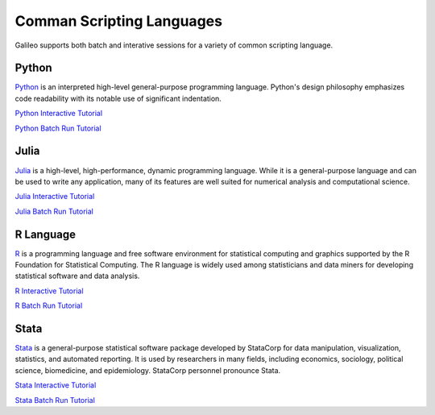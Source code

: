 .. _scriptinglanguages:

Comman Scripting Languages
==========================

Galileo supports both batch and interative sessions for a variety of common scripting
language. 

Python
------

`Python <https://www.python.org/>`_ is an interpreted high-level general-purpose programming 
language. Python's design philosophy emphasizes code readability with its notable use of 
significant indentation.

`Python Interactive Tutorial <docs/python-interactive-public.html>`_

`Python Batch Run Tutorial <docs/python-batch-public.html>`_

Julia
-----

`Julia <https://julialang.org/>`_ is a high-level, high-performance, dynamic programming 
language. While it is a general-purpose language and can be used to write any application, 
many of its features are well suited for numerical analysis and computational science.

`Julia Interactive Tutorial <docs/julia-interactive-public.html>`_

`Julia Batch Run Tutorial <docs/julia-batch-public.html>`_

R Language
----------

`R <https://www.r-project.org/>`_ is a programming language and free software environment 
for statistical computing and graphics supported by the R Foundation for Statistical 
Computing. The R language is widely used among statisticians and data miners for developing 
statistical software and data analysis.

`R Interactive Tutorial <docs/r-interactive.html>`_

`R Batch Run Tutorial <docs/r-batch-public.html>`_

Stata
-----

`Stata <https://www.stata.com/>`_ is a general-purpose statistical software package developed 
by StataCorp for data manipulation, visualization, statistics, and automated reporting. 
It is used by researchers in many fields, including economics, sociology, political science, 
biomedicine, and epidemiology. StataCorp personnel pronounce Stata.

`Stata Interactive Tutorial <docs/stata-interactive.html>`_

`Stata Batch Run Tutorial <docs/stata-batch-public.html>`_